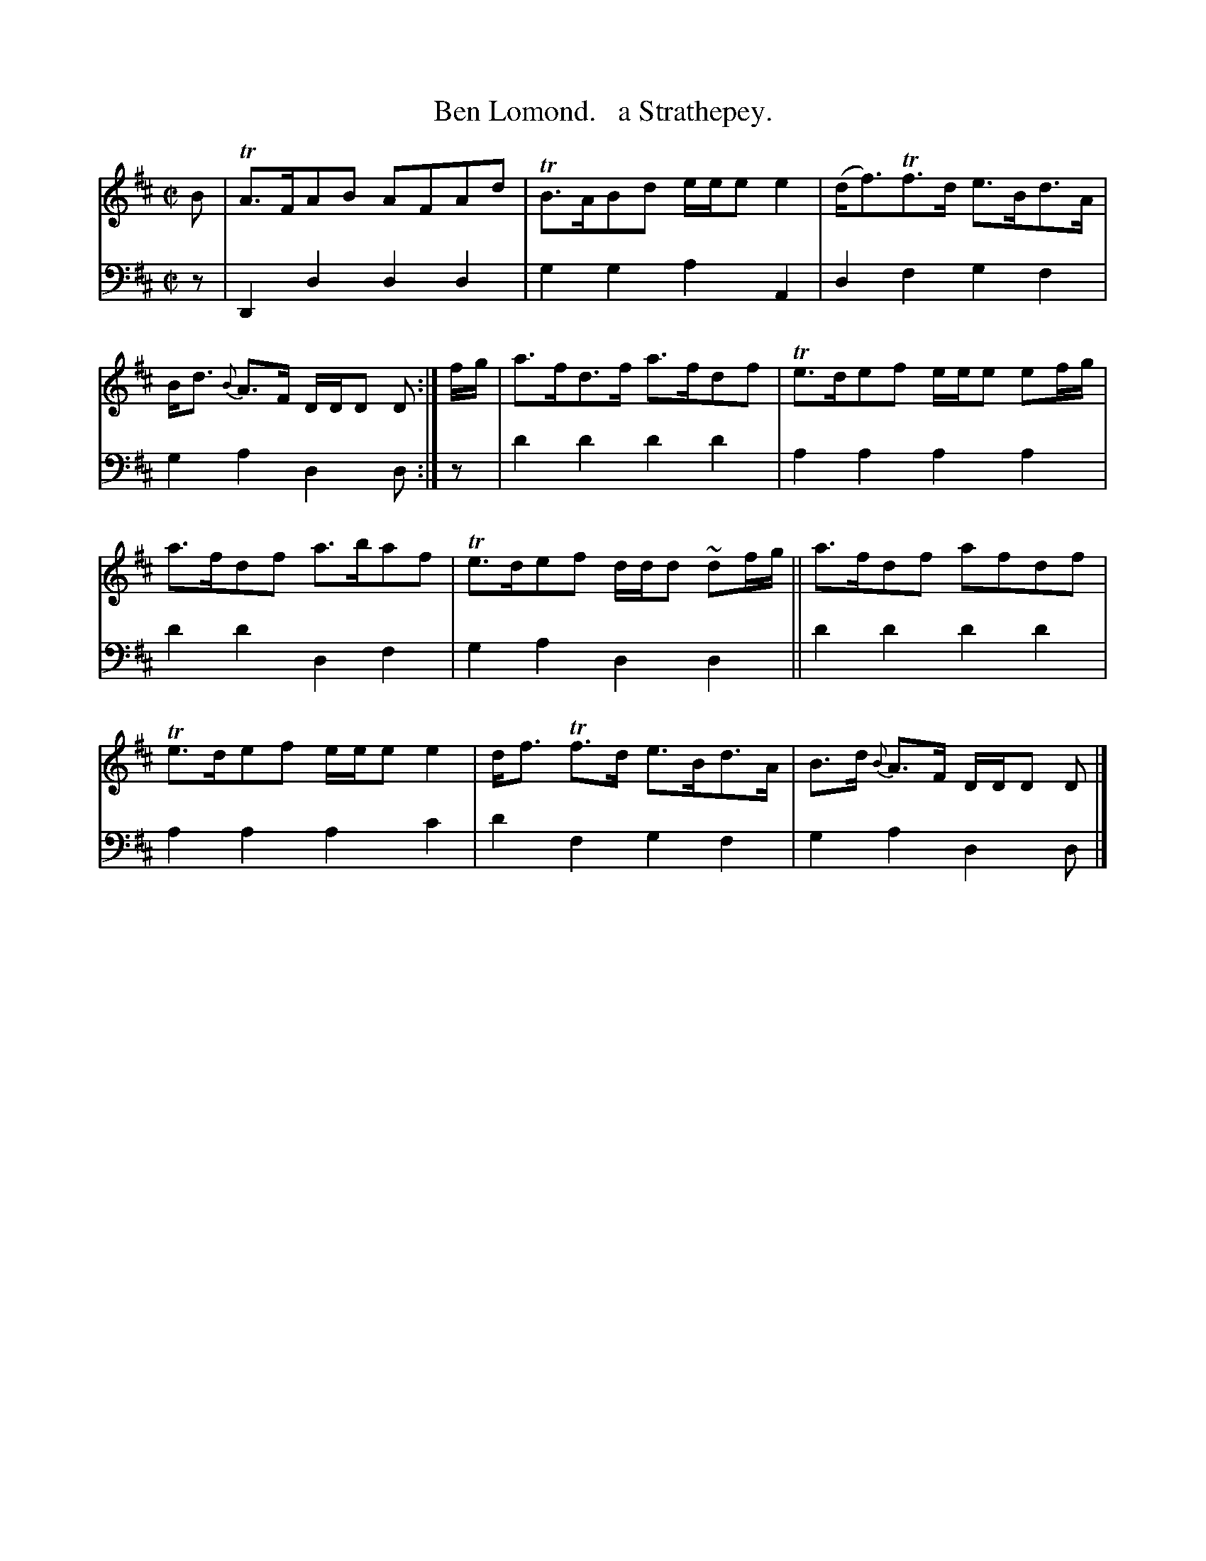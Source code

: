 X: 3331
T: Ben Lomond.   a Strathepey.
%R: strathspey, air
B: Niel Gow & Sons "Complete Repository" v.3 p.33 #1 (with 2 staffs above continued from p.32)
Z: 2021 John Chambers <jc:trillian.mit.edu>
M: C|
L: 1/8
K: D
% - - - - - - - - - -
V: 1 staves=2
B |\
TA>FAB AFAd | TB>ABd e/e/e e2 |\
(d<f)Tf>d e>Bd>A | B<d {B}A>F D/D/D D :|\
f/g/ |\
a>fd>f a>fdf | Te>def e/e/e ef/g/ |
a>fdf a>baf | Te>def d/d/d ~df/g/ ||\
a>fdf afdf | Te>def e/e/e e2 |\
d<f Tf>d e>Bd>A | B>d {B}A>F D/D/D D |]
% - - - - - - - - - -
V: 2 clef=bass middle=d
z |\
D2d2 d2d2 | g2g2 a2A2 |\
d2f2 g2f2 | g2a2 d2d :|\
z |\
d'2d'2 d'2d'2 | a2a2 a2a2 |
d'2d'2 d2f2 | g2a2 d2d2 ||\
d'2d'2 d'2d'2 | a2a2 a2c'2 |\
d'2f2 g2f2 | g2a2 d2d |]
